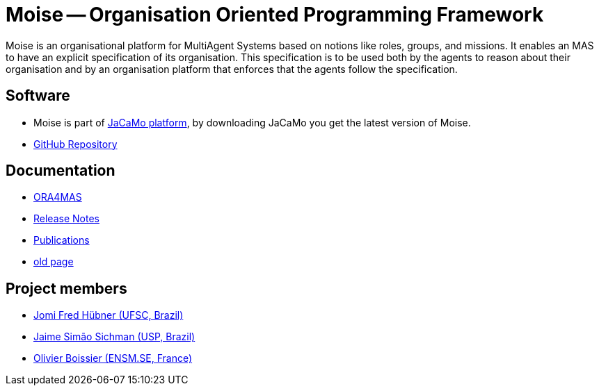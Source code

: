 = Moise -- Organisation Oriented Programming Framework


Moise is an organisational platform for MultiAgent Systems based on notions like roles, groups, and missions. It enables an MAS to have an explicit specification of its organisation. This specification is to be used both by the agents to reason about their organisation and by an organisation platform that enforces that the agents follow the specification.

== Software

- Moise is part of https://jacamo-lang.github.io[JaCaMo platform], by downloading JaCaMo you get the latest version of Moise.

- https://github.com/moise-lang/moise[GitHub Repository]

== Documentation

- https://github.com/moise-lang/moise/blob/main/doc/ora4mas/readme.adoc[ORA4MAS]
- https://github.com/moise-lang/moise/blob/main/doc/release-notes.adoc[Release Notes]
- https://github.com/moise-lang/moise/tree/master/doc/publications[Publications]
- link:./index-old.html[old page]


== Project members

- link:https://jomifred.github.io[Jomi Fred Hübner (UFSC, Brazil)]
- link:https://www2.pcs.usp.br/~jaime/[Jaime Simão Sichman (USP, Brazil)]
- link:https://www.emse.fr/~boissier/[Olivier Boissier (ENSM.SE, France)]